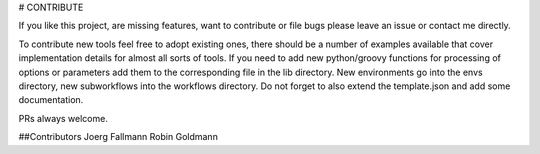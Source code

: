 # CONTRIBUTE

If you like this project, are missing features, want to contribute or
file bugs please leave an issue or contact me directly.

To contribute new tools feel free to adopt existing ones,
there should be a number of examples available that cover
implementation details for almost all sorts of tools. If you need to
add new python/groovy functions for processing of options or
parameters add them to the corresponding file in the lib directory.
New environments go into the envs directory, new subworkflows into the
workflows directory. Do not forget to also extend the template.json
and add some documentation.

PRs always welcome.


##Contributors
Joerg Fallmann
Robin Goldmann

